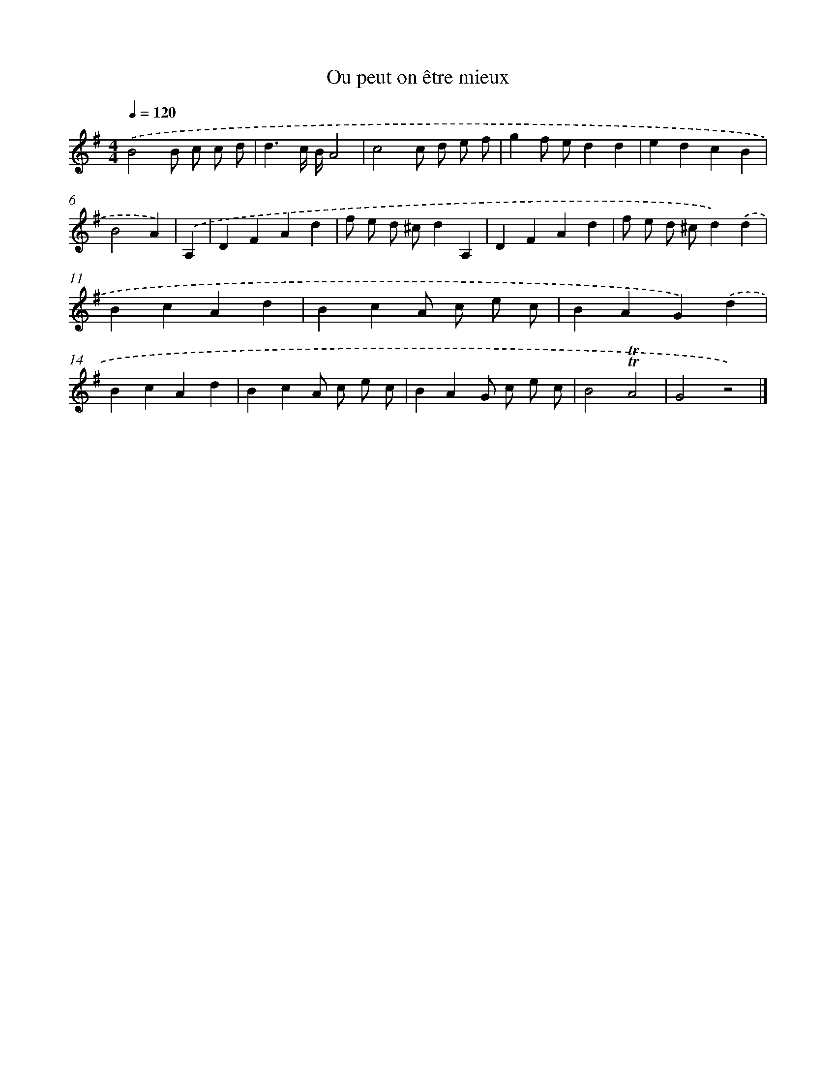 X: 14666
T: Ou peut on être mieux
%%abc-version 2.0
%%abcx-abcm2ps-target-version 5.9.1 (29 Sep 2008)
%%abc-creator hum2abc beta
%%abcx-conversion-date 2018/11/01 14:37:46
%%humdrum-veritas 1953781013
%%humdrum-veritas-data 3889974653
%%continueall 1
%%barnumbers 0
L: 1/4
M: 4/4
Q: 1/4=120
K: G clef=treble
.('B2B/ c/ c/ d/ |
d3/c// B//A2 |
c2c/ d/ e/ f/ |
gf/ e/dd |
edcB |
B2A) |
.('A, [I:setbarnb 7]|
DFAd |
f/ e/ d/ ^c/dA, |
DFAd |
f/ e/ d/ ^c/d).('d |
BcAd |
BcA/ c/ e/ c/ |
BAG).('d |
BcAd |
BcA/ c/ e/ c/ |
BAG/ c/ e/ c/ |
B2!trill!!trill!A2 |
G2z2) |]
